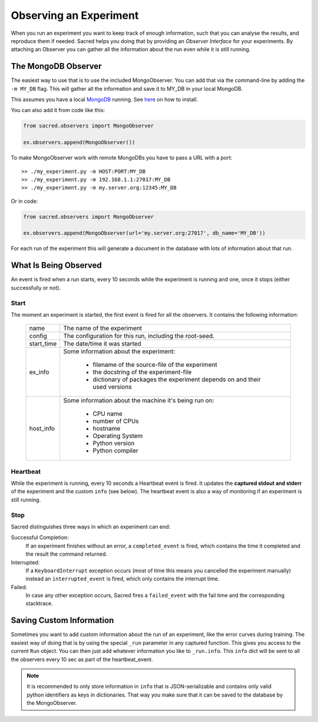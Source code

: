 Observing an Experiment
***********************
When you run an experiment you want to keep track of enough information,
such that you can analyse the results, and reproduce them if needed.
Sacred helps you doing that by providing an *Observer Interface* for your
experiments. By attaching an Observer you can gather all the information about
the run even while it is still running.

.. _mongo_observer:

The MongoDB Observer
====================
The easiest way to use that is to use the included MongoObserver.
You can add that via the command-line by adding the ``-m MY_DB`` flag. This
will gather all the information and save it to MY_DB in your local MongoDB.

This assumes you have a local `MongoDB <http://www.mongodb.org/>`_ running. See
`here <http://docs.mongodb.org/manual/installation/>`_ on how to install.

You can also add it from code like this:

.. code-block:: python

    from sacred.observers import MongoObserver

    ex.observers.append(MongoObserver())

To make MongoObserver work with remote MongoDBs you have to pass a URL with a port::

    >> ./my_experiment.py -m HOST:PORT:MY_DB
    >> ./my_experiment.py -m 192.168.1.1:27017:MY_DB
    >> ./my_experiment.py -m my.server.org:12345:MY_DB

Or in code:

.. code-block:: python

    from sacred.observers import MongoObserver

    ex.observers.append(MongoObserver(url='my.server.org:27017', db_name='MY_DB'))

For each run of the experiment this will generate a document in the database
with lots of information about that run.

What Is Being Observed
======================
An event is fired when a run starts, every 10 seconds while the experiment is
running and one, once it stops (either successfully or not).

Start
-----
The moment an experiment is started, the first event is fired for all the
observers. It contains the following information:

    ===========  ===============================================================
    name         The name of the experiment
    config       The configuration for this run, including the root-seed.
    start_time   The date/time it was started
    ex_info      Some information about the experiment:

                    * filename of the source-file of the experiment
                    * the docstring of the experiment-file
                    * dictionary of packages the experiment depends on and their used versions

    host_info    Some information about the machine it's being run on:

                    * CPU name
                    * number of CPUs
                    * hostname
                    * Operating System
                    * Python version
                    * Python compiler
    ===========  ===============================================================


Heartbeat
---------
While the experiment is running, every 10 seconds a Heartbeat event is fired.
It updates the **captured stdout and stderr** of the experiment and the custom
``info`` (see below). The heartbeat event is also a way of monitoring if an
experiment is still running.


Stop
----
Sacred distinguishes three ways in which an experiment can end:

Successful Completion:
    If an experiment finishes without an error, a ``completed_event`` is fired,
    which contains the time it completed and the result the command returned.

Interrupted:
    If a ``KeyboardInterrupt`` exception occurs (most of time this means you
    cancelled the experiment manually) instead an ``interrupted_event`` is fired,
    which only contains the interrupt time.

Failed:
    In case any other exception occurs, Sacred fires a ``failed_event`` with the
    fail time and the corresponding stacktrace.

.. _custom_info:

Saving Custom Information
=========================
Sometimes you want to add custom information about the run of an experiment,
like the error curves during training. The easiest way of doing that is by using
the special ``_run`` parameter in any captured function. This gives you access
to the current ``Run`` object. You can then just add whatever information you
like to ``_run.info``. This ``info`` dict will be sent to all the observers
every 10 sec as part of the heartbeat_event.

.. note::
    It is recommended to only store information in ``info`` that is
    JSON-serializable and contains only valid python identifiers as keys in
    dictionaries. That way you make sure that it can be saved to the database by
    the MongoObserver.
